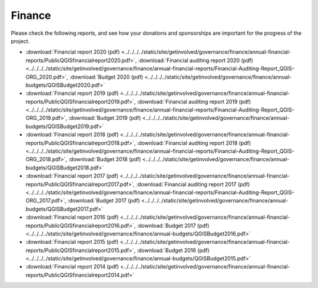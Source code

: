 .. _QGIS_finances:

*******
Finance
*******

Please check the following reports, and see how your donations and sponsorships are important for the progress of the project.

* :download:`Financial report 2020 (pdf) <../../../../static/site/getinvolved/governance/finance/annual-financial-reports/PublicQGISfinancialreport2020.pdf>`, :download:`Financial auditing report 2020 (pdf) <../../../../static/site/getinvolved/governance/finance/annual-financial-reports/Financial-Auditing-Report_QGIS-ORG_2020.pdf>`, :download:`Budget 2020 (pdf) <../../../../static/site/getinvolved/governance/finance/annual-budgets/QGISBudget2020.pdf>`
* :download:`Financial report 2019 (pdf) <../../../../static/site/getinvolved/governance/finance/annual-financial-reports/PublicQGISfinancialreport2019.pdf>`, :download:`Financial auditing report 2019 (pdf) <../../../../static/site/getinvolved/governance/finance/annual-financial-reports/Financial-Auditing-Report_QGIS-ORG_2019.pdf>`, :download:`Budget 2019 (pdf) <../../../../static/site/getinvolved/governance/finance/annual-budgets/QGISBudget2019.pdf>`
* :download:`Financial report 2018 (pdf) <../../../../static/site/getinvolved/governance/finance/annual-financial-reports/PublicQGISfinancialreport2018.pdf>`, :download:`Financial auditing report 2018 (pdf) <../../../../static/site/getinvolved/governance/finance/annual-financial-reports/Financial-Auditing-Report_QGIS-ORG_2018.pdf>`, :download:`Budget 2018 (pdf) <../../../../static/site/getinvolved/governance/finance/annual-budgets/QGISBudget2018.pdf>`
* :download:`Financial report 2017 (pdf) <../../../../static/site/getinvolved/governance/finance/annual-financial-reports/PublicQGISfinancialreport2017.pdf>`, :download:`Financial auditing report 2017 (pdf) <../../../../static/site/getinvolved/governance/finance/annual-financial-reports/Financial-Auditing-Report_QGIS-ORG_2017.pdf>`, :download:`Budget 2017 (pdf) <../../../../static/site/getinvolved/governance/finance/annual-budgets/QGISBudget2017.pdf>`
* :download:`Financial report 2016 (pdf) <../../../../static/site/getinvolved/governance/finance/annual-financial-reports/PublicQGISfinancialreport2016.pdf>`, :download:`Budget 2017 (pdf) <../../../../static/site/getinvolved/governance/finance/annual-budgets/QGISBudget2016.pdf>`
* :download:`Financial report 2015 (pdf) <../../../../static/site/getinvolved/governance/finance/annual-financial-reports/PublicQGISfinancialreport2015.pdf>`, :download:`Budget 2016 (pdf) <../../../../static/site/getinvolved/governance/finance/annual-budgets/QGISBudget2015.pdf>`
* :download:`Financial report 2014 (pdf) <../../../../static/site/getinvolved/governance/finance/annual-financial-reports/PublicQGISfinancialreport2014.pdf>`
